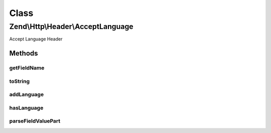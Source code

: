 .. Http/Header/AcceptLanguage.php generated using docpx on 01/30/13 03:02pm


Class
*****

Zend\\Http\\Header\\AcceptLanguage
==================================

Accept Language Header

Methods
-------

getFieldName
++++++++++++

.. function:: getFieldName()


    Get field name

    :rtype: string 



toString
++++++++

.. function:: toString()


    Cast to string

    :rtype: string 



addLanguage
+++++++++++

.. function:: addLanguage()


    Add a language, with the given priority

    :param string: 
    :param int|float: 

    :rtype: Accept 



hasLanguage
+++++++++++

.. function:: hasLanguage()


    Does the header have the requested language?

    :param string: 

    :rtype: bool 



parseFieldValuePart
+++++++++++++++++++

.. function:: parseFieldValuePart()


    Parse the keys contained in the header line

    :param string: 

    :rtype: \Zend\Http\Header\Accept\FieldValuePart\LanguageFieldValuePart 

    :see:  



